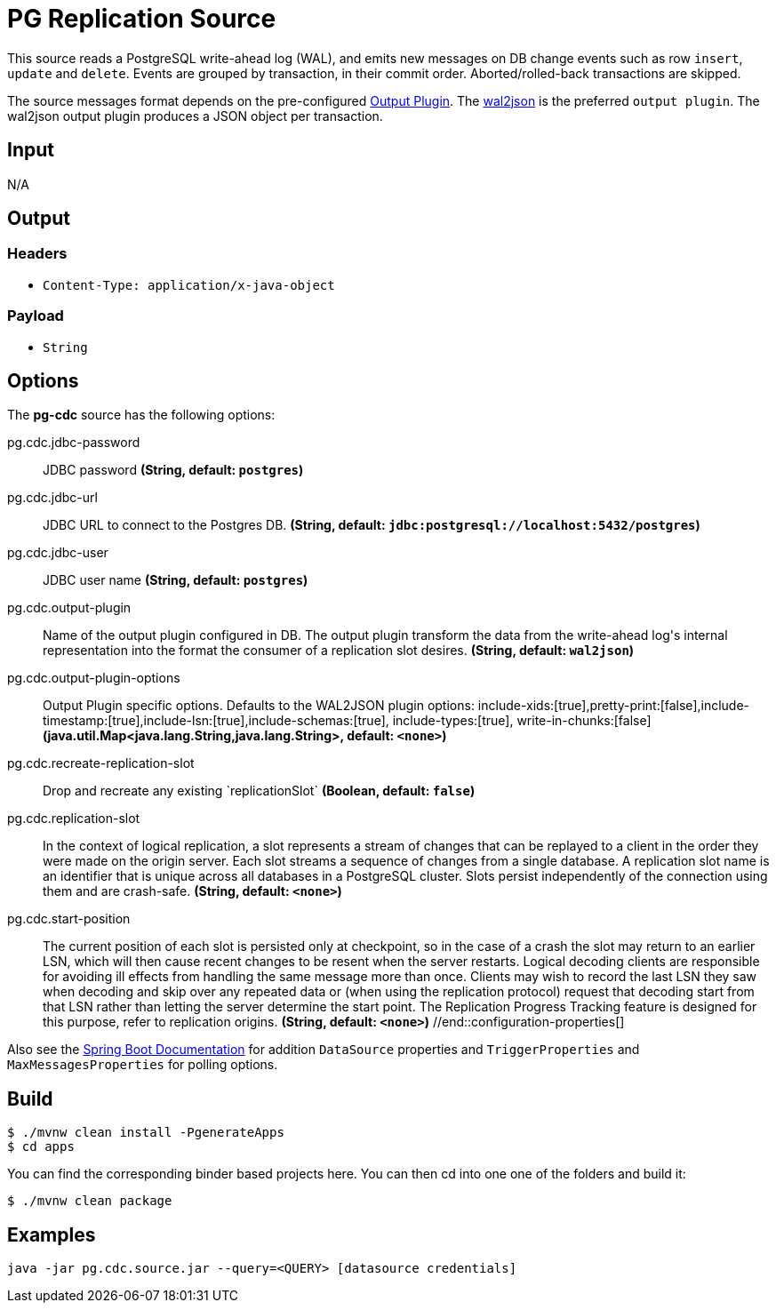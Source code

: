 //tag::ref-doc[]
= PG Replication Source

This source reads a PostgreSQL write-ahead log (WAL), and emits new messages on DB change events such as row `insert`,
`update` and `delete`.
Events are grouped by transaction, in their commit order. Aborted/rolled-back transactions are skipped.

The source messages format depends on the pre-configured
https://www.postgresql.org/docs/10/static/logicaldecoding-explanation.html#idm46046857882464[Output Plugin].
The https://github.com/eulerto/wal2json[wal2json] is the preferred `output plugin`. The wal2json output plugin produces
a JSON object per transaction.

== Input

N/A

== Output

=== Headers

* `Content-Type: application/x-java-object`

=== Payload

* `String`

== Options

The **$$pg-cdc$$** $$source$$ has the following options:

//tag::configuration-properties[]
$$pg.cdc.jdbc-password$$:: $$JDBC password$$ *($$String$$, default: `$$postgres$$`)*
$$pg.cdc.jdbc-url$$:: $$JDBC URL to connect to the Postgres DB.$$ *($$String$$, default: `$$jdbc:postgresql://localhost:5432/postgres$$`)*
$$pg.cdc.jdbc-user$$:: $$JDBC user name$$ *($$String$$, default: `$$postgres$$`)*
$$pg.cdc.output-plugin$$:: $$Name of the output plugin configured in DB. The output plugin transform the data from the write-ahead log's
 internal representation into the format the consumer of a replication slot desires.$$ *($$String$$, default: `$$wal2json$$`)*
$$pg.cdc.output-plugin-options$$:: $$Output Plugin specific options. Defaults to the WAL2JSON plugin options:
 include-xids:[true],pretty-print:[false],include-timestamp:[true],include-lsn:[true],include-schemas:[true],
 include-types:[true], write-in-chunks:[false]$$ *($$java.util.Map<java.lang.String,java.lang.String>$$, default: `$$<none>$$`)*
$$pg.cdc.recreate-replication-slot$$:: $$Drop and recreate any existing `replicationSlot`$$ *($$Boolean$$, default: `$$false$$`)*
$$pg.cdc.replication-slot$$:: $$In the context of logical replication, a slot represents a stream of changes that can be replayed to a client
 in the order they were made on the origin server. Each slot streams a sequence of changes from a single database.
 A replication slot name is an identifier that is unique across all databases in a PostgreSQL cluster. Slots
 persist independently of the connection using them and are crash-safe.$$ *($$String$$, default: `$$<none>$$`)*
$$pg.cdc.start-position$$:: $$The current position of each slot is persisted only at checkpoint, so in the case of a crash the slot may
 return to an earlier LSN, which will then cause recent changes to be resent when the server restarts. Logical
 decoding clients are responsible for avoiding ill effects from handling the same message more than once.
 Clients may wish to record the last LSN they saw when decoding and skip over any repeated data or
 (when using the replication protocol) request that decoding start from that LSN rather than letting the server
 determine the start point. The Replication Progress Tracking feature is designed for this purpose, refer to
 replication origins.$$ *($$String$$, default: `$$<none>$$`)*
//end::configuration-properties[]

Also see the http://docs.spring.io/spring-boot/docs/current/reference/html/common-application-properties.html[Spring Boot Documentation]
for addition `DataSource` properties and `TriggerProperties` and `MaxMessagesProperties` for polling options.

== Build

```
$ ./mvnw clean install -PgenerateApps
$ cd apps
```
You can find the corresponding binder based projects here.
You can then cd into one one of the folders and build it:
```
$ ./mvnw clean package
```

== Examples

```
java -jar pg.cdc.source.jar --query=<QUERY> [datasource credentials]
```

//end::ref-doc[]
